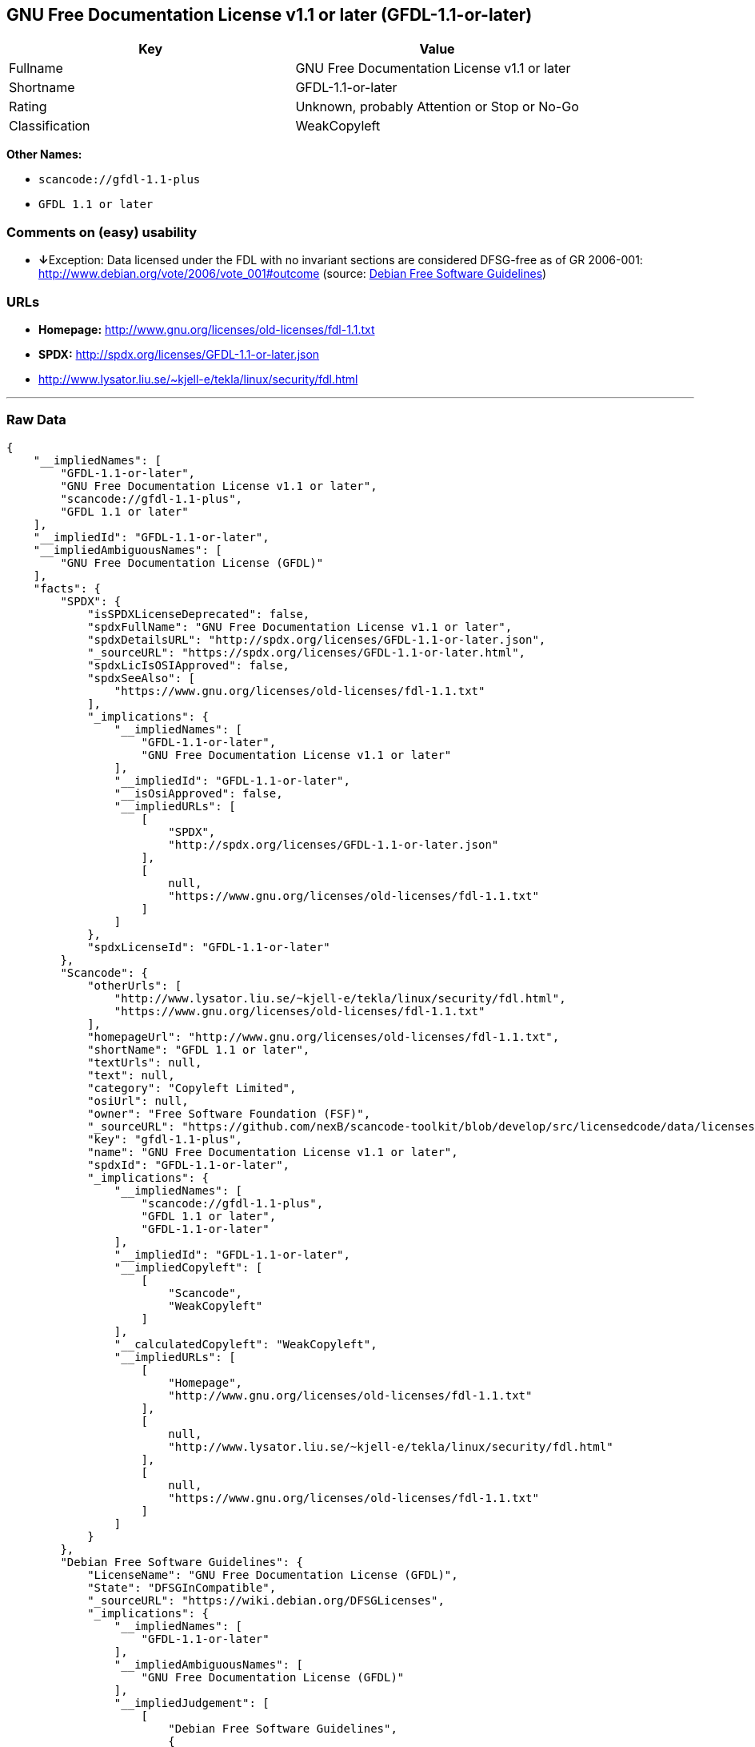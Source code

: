 == GNU Free Documentation License v1.1 or later (GFDL-1.1-or-later)

[cols=",",options="header",]
|===
|Key |Value
|Fullname |GNU Free Documentation License v1.1 or later
|Shortname |GFDL-1.1-or-later
|Rating |Unknown, probably Attention or Stop or No-Go
|Classification |WeakCopyleft
|===

*Other Names:*

* `+scancode://gfdl-1.1-plus+`
* `+GFDL 1.1 or later+`

=== Comments on (easy) usability

* **↓**Exception: Data licensed under the FDL with no invariant sections
are considered DFSG-free as of GR 2006-001:
http://www.debian.org/vote/2006/vote_001#outcome (source:
https://wiki.debian.org/DFSGLicenses[Debian Free Software Guidelines])

=== URLs

* *Homepage:* http://www.gnu.org/licenses/old-licenses/fdl-1.1.txt
* *SPDX:* http://spdx.org/licenses/GFDL-1.1-or-later.json
* http://www.lysator.liu.se/~kjell-e/tekla/linux/security/fdl.html

'''''

=== Raw Data

....
{
    "__impliedNames": [
        "GFDL-1.1-or-later",
        "GNU Free Documentation License v1.1 or later",
        "scancode://gfdl-1.1-plus",
        "GFDL 1.1 or later"
    ],
    "__impliedId": "GFDL-1.1-or-later",
    "__impliedAmbiguousNames": [
        "GNU Free Documentation License (GFDL)"
    ],
    "facts": {
        "SPDX": {
            "isSPDXLicenseDeprecated": false,
            "spdxFullName": "GNU Free Documentation License v1.1 or later",
            "spdxDetailsURL": "http://spdx.org/licenses/GFDL-1.1-or-later.json",
            "_sourceURL": "https://spdx.org/licenses/GFDL-1.1-or-later.html",
            "spdxLicIsOSIApproved": false,
            "spdxSeeAlso": [
                "https://www.gnu.org/licenses/old-licenses/fdl-1.1.txt"
            ],
            "_implications": {
                "__impliedNames": [
                    "GFDL-1.1-or-later",
                    "GNU Free Documentation License v1.1 or later"
                ],
                "__impliedId": "GFDL-1.1-or-later",
                "__isOsiApproved": false,
                "__impliedURLs": [
                    [
                        "SPDX",
                        "http://spdx.org/licenses/GFDL-1.1-or-later.json"
                    ],
                    [
                        null,
                        "https://www.gnu.org/licenses/old-licenses/fdl-1.1.txt"
                    ]
                ]
            },
            "spdxLicenseId": "GFDL-1.1-or-later"
        },
        "Scancode": {
            "otherUrls": [
                "http://www.lysator.liu.se/~kjell-e/tekla/linux/security/fdl.html",
                "https://www.gnu.org/licenses/old-licenses/fdl-1.1.txt"
            ],
            "homepageUrl": "http://www.gnu.org/licenses/old-licenses/fdl-1.1.txt",
            "shortName": "GFDL 1.1 or later",
            "textUrls": null,
            "text": null,
            "category": "Copyleft Limited",
            "osiUrl": null,
            "owner": "Free Software Foundation (FSF)",
            "_sourceURL": "https://github.com/nexB/scancode-toolkit/blob/develop/src/licensedcode/data/licenses/gfdl-1.1-plus.yml",
            "key": "gfdl-1.1-plus",
            "name": "GNU Free Documentation License v1.1 or later",
            "spdxId": "GFDL-1.1-or-later",
            "_implications": {
                "__impliedNames": [
                    "scancode://gfdl-1.1-plus",
                    "GFDL 1.1 or later",
                    "GFDL-1.1-or-later"
                ],
                "__impliedId": "GFDL-1.1-or-later",
                "__impliedCopyleft": [
                    [
                        "Scancode",
                        "WeakCopyleft"
                    ]
                ],
                "__calculatedCopyleft": "WeakCopyleft",
                "__impliedURLs": [
                    [
                        "Homepage",
                        "http://www.gnu.org/licenses/old-licenses/fdl-1.1.txt"
                    ],
                    [
                        null,
                        "http://www.lysator.liu.se/~kjell-e/tekla/linux/security/fdl.html"
                    ],
                    [
                        null,
                        "https://www.gnu.org/licenses/old-licenses/fdl-1.1.txt"
                    ]
                ]
            }
        },
        "Debian Free Software Guidelines": {
            "LicenseName": "GNU Free Documentation License (GFDL)",
            "State": "DFSGInCompatible",
            "_sourceURL": "https://wiki.debian.org/DFSGLicenses",
            "_implications": {
                "__impliedNames": [
                    "GFDL-1.1-or-later"
                ],
                "__impliedAmbiguousNames": [
                    "GNU Free Documentation License (GFDL)"
                ],
                "__impliedJudgement": [
                    [
                        "Debian Free Software Guidelines",
                        {
                            "tag": "NegativeJudgement",
                            "contents": "Exception: Data licensed under the FDL with no invariant sections are considered DFSG-free as of GR 2006-001: http://www.debian.org/vote/2006/vote_001#outcome"
                        }
                    ]
                ]
            },
            "Comment": "Exception: Data licensed under the FDL with no invariant sections are considered DFSG-free as of GR 2006-001: http://www.debian.org/vote/2006/vote_001#outcome",
            "LicenseId": "GFDL-1.1-or-later"
        }
    },
    "__impliedJudgement": [
        [
            "Debian Free Software Guidelines",
            {
                "tag": "NegativeJudgement",
                "contents": "Exception: Data licensed under the FDL with no invariant sections are considered DFSG-free as of GR 2006-001: http://www.debian.org/vote/2006/vote_001#outcome"
            }
        ]
    ],
    "__impliedCopyleft": [
        [
            "Scancode",
            "WeakCopyleft"
        ]
    ],
    "__calculatedCopyleft": "WeakCopyleft",
    "__isOsiApproved": false,
    "__impliedURLs": [
        [
            "SPDX",
            "http://spdx.org/licenses/GFDL-1.1-or-later.json"
        ],
        [
            null,
            "https://www.gnu.org/licenses/old-licenses/fdl-1.1.txt"
        ],
        [
            "Homepage",
            "http://www.gnu.org/licenses/old-licenses/fdl-1.1.txt"
        ],
        [
            null,
            "http://www.lysator.liu.se/~kjell-e/tekla/linux/security/fdl.html"
        ]
    ]
}
....